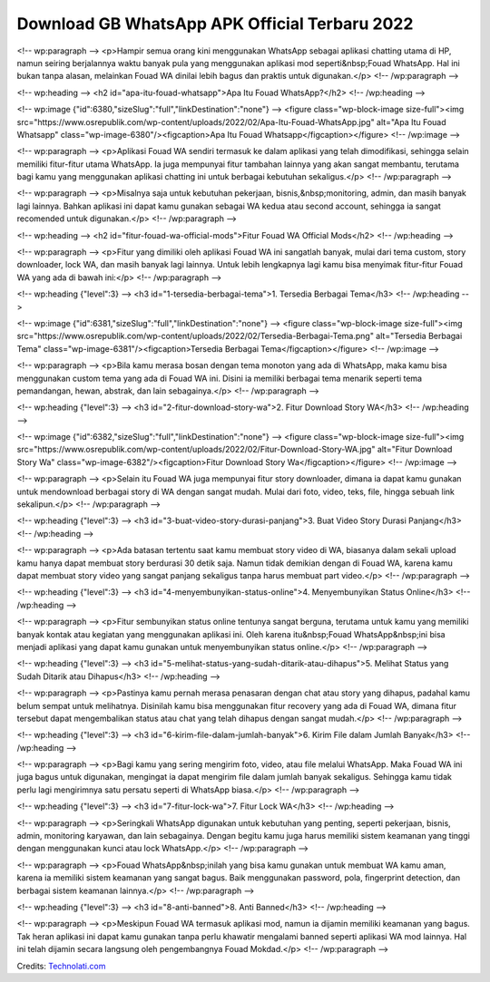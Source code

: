 .. Read the Docs Template documentation master file, created by
   sphinx-quickstart on Tue Aug 26 14:19:49 2014.
   You can adapt this file completely to your liking, but it should at least
   contain the root `toctree` directive.

Download GB WhatsApp APK Official Terbaru 2022
==================

<!-- wp:paragraph -->
<p>Hampir semua orang kini menggunakan WhatsApp sebagai aplikasi chatting utama di HP, namun seiring berjalannya waktu banyak pula yang menggunakan aplikasi mod seperti&nbsp;Fouad WhatsApp. Hal ini bukan tanpa alasan, melainkan Fouad WA dinilai lebih bagus dan praktis untuk digunakan.</p>
<!-- /wp:paragraph -->

<!-- wp:heading -->
<h2 id="apa-itu-fouad-whatsapp">Apa Itu Fouad WhatsApp?</h2>
<!-- /wp:heading -->

<!-- wp:image {"id":6380,"sizeSlug":"full","linkDestination":"none"} -->
<figure class="wp-block-image size-full"><img src="https://www.osrepublik.com/wp-content/uploads/2022/02/Apa-Itu-Fouad-WhatsApp.jpg" alt="Apa Itu Fouad Whatsapp" class="wp-image-6380"/><figcaption>Apa Itu Fouad Whatsapp</figcaption></figure>
<!-- /wp:image -->

<!-- wp:paragraph -->
<p>Aplikasi Fouad WA sendiri termasuk ke dalam aplikasi yang telah dimodifikasi, sehingga selain memiliki fitur-fitur utama WhatsApp. Ia juga mempunyai fitur tambahan lainnya yang akan sangat membantu, terutama bagi kamu yang menggunakan aplikasi chatting ini untuk berbagai kebutuhan sekaligus.</p>
<!-- /wp:paragraph -->

<!-- wp:paragraph -->
<p>Misalnya saja untuk kebutuhan pekerjaan, bisnis,&nbsp;monitoring, admin, dan masih banyak lagi lainnya. Bahkan aplikasi ini dapat kamu gunakan sebagai WA kedua atau second account, sehingga ia sangat recomended untuk digunakan.</p>
<!-- /wp:paragraph -->

<!-- wp:heading -->
<h2 id="fitur-fouad-wa-official-mods">Fitur Fouad WA Official Mods</h2>
<!-- /wp:heading -->

<!-- wp:paragraph -->
<p>Fitur yang dimiliki oleh aplikasi Fouad WA ini sangatlah banyak, mulai dari tema custom, story downloader, lock WA, dan masih banyak lagi lainnya. Untuk lebih lengkapnya lagi kamu bisa menyimak fitur-fitur Fouad WA yang ada di bawah ini:</p>
<!-- /wp:paragraph -->

<!-- wp:heading {"level":3} -->
<h3 id="1-tersedia-berbagai-tema">1. Tersedia Berbagai Tema</h3>
<!-- /wp:heading -->

<!-- wp:image {"id":6381,"sizeSlug":"full","linkDestination":"none"} -->
<figure class="wp-block-image size-full"><img src="https://www.osrepublik.com/wp-content/uploads/2022/02/Tersedia-Berbagai-Tema.png" alt="Tersedia Berbagai Tema" class="wp-image-6381"/><figcaption>Tersedia Berbagai Tema</figcaption></figure>
<!-- /wp:image -->

<!-- wp:paragraph -->
<p>Bila kamu merasa bosan dengan tema monoton yang ada di WhatsApp, maka kamu bisa menggunakan custom tema yang ada di Fouad WA ini. Disini ia memiliki berbagai tema menarik seperti tema pemandangan, hewan, abstrak, dan lain sebagainya.</p>
<!-- /wp:paragraph -->

<!-- wp:heading {"level":3} -->
<h3 id="2-fitur-download-story-wa">2. Fitur Download Story WA</h3>
<!-- /wp:heading -->

<!-- wp:image {"id":6382,"sizeSlug":"full","linkDestination":"none"} -->
<figure class="wp-block-image size-full"><img src="https://www.osrepublik.com/wp-content/uploads/2022/02/Fitur-Download-Story-WA.jpg" alt="Fitur Download Story Wa" class="wp-image-6382"/><figcaption>Fitur Download Story Wa</figcaption></figure>
<!-- /wp:image -->

<!-- wp:paragraph -->
<p>Selain itu Fouad WA juga mempunyai fitur story downloader, dimana ia dapat kamu gunakan untuk mendownload berbagai story di WA dengan sangat mudah. Mulai dari foto, video, teks, file, hingga sebuah link sekalipun.</p>
<!-- /wp:paragraph -->

<!-- wp:heading {"level":3} -->
<h3 id="3-buat-video-story-durasi-panjang">3. Buat Video Story Durasi Panjang</h3>
<!-- /wp:heading -->

<!-- wp:paragraph -->
<p>Ada batasan tertentu saat kamu membuat story video di WA, biasanya dalam sekali upload kamu hanya dapat membuat story berdurasi 30 detik saja. Namun tidak demikian dengan di Fouad WA, karena kamu dapat membuat story video yang sangat panjang sekaligus tanpa harus membuat part video.</p>
<!-- /wp:paragraph -->

<!-- wp:heading {"level":3} -->
<h3 id="4-menyembunyikan-status-online">4. Menyembunyikan Status Online</h3>
<!-- /wp:heading -->

<!-- wp:paragraph -->
<p>Fitur sembunyikan status online tentunya sangat berguna, terutama untuk kamu yang memiliki banyak kontak atau kegiatan yang menggunakan aplikasi ini. Oleh karena itu&nbsp;Fouad WhatsApp&nbsp;ini bisa menjadi aplikasi yang dapat kamu gunakan untuk menyembunyikan status online.</p>
<!-- /wp:paragraph -->

<!-- wp:heading {"level":3} -->
<h3 id="5-melihat-status-yang-sudah-ditarik-atau-dihapus">5. Melihat Status yang Sudah Ditarik atau Dihapus</h3>
<!-- /wp:heading -->

<!-- wp:paragraph -->
<p>Pastinya kamu pernah merasa penasaran dengan chat atau story yang dihapus, padahal kamu belum sempat untuk melihatnya. Disinilah kamu bisa menggunakan fitur recovery yang ada di Fouad WA, dimana fitur tersebut dapat mengembalikan status atau chat yang telah dihapus dengan sangat mudah.</p>
<!-- /wp:paragraph -->

<!-- wp:heading {"level":3} -->
<h3 id="6-kirim-file-dalam-jumlah-banyak">6. Kirim File dalam Jumlah Banyak</h3>
<!-- /wp:heading -->

<!-- wp:paragraph -->
<p>Bagi kamu yang sering mengirim foto, video, atau file melalui WhatsApp. Maka Fouad WA ini juga bagus untuk digunakan, mengingat ia dapat mengirim file dalam jumlah banyak sekaligus. Sehingga kamu tidak perlu lagi mengirimnya satu persatu seperti di WhatsApp biasa.</p>
<!-- /wp:paragraph -->

<!-- wp:heading {"level":3} -->
<h3 id="7-fitur-lock-wa">7. Fitur Lock WA</h3>
<!-- /wp:heading -->

<!-- wp:paragraph -->
<p>Seringkali WhatsApp digunakan untuk kebutuhan yang penting, seperti pekerjaan, bisnis, admin, monitoring karyawan, dan lain sebagainya. Dengan begitu kamu juga harus memiliki sistem keamanan yang tinggi dengan menggunakan kunci atau lock WhatsApp.</p>
<!-- /wp:paragraph -->

<!-- wp:paragraph -->
<p>Fouad WhatsApp&nbsp;inilah yang bisa kamu gunakan untuk membuat WA kamu aman, karena ia memiliki sistem keamanan yang sangat bagus. Baik menggunakan password, pola, fingerprint detection, dan berbagai sistem keamanan lainnya.</p>
<!-- /wp:paragraph -->

<!-- wp:heading {"level":3} -->
<h3 id="8-anti-banned">8. Anti Banned</h3>
<!-- /wp:heading -->

<!-- wp:paragraph -->
<p>Meskipun Fouad WA termasuk aplikasi mod, namun ia dijamin memiliki keamanan yang bagus. Tak heran aplikasi ini dapat kamu gunakan tanpa perlu khawatir mengalami banned seperti aplikasi WA mod lainnya. Hal ini telah dijamin secara langsung oleh pengembangnya Fouad Mokdad.</p>
<!-- /wp:paragraph -->

Credits: `Technolati.com <https://www.technolati.com>`_
